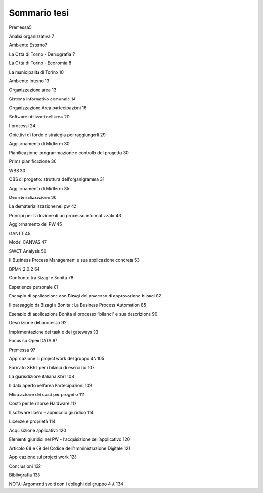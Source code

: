 #############
Sommario tesi
#############

Premessa5

Analisi organizzativa	7

Ambiente Esterno7

La Città di Torino - Demografia	7

La Città di Torino - Economia	8

La municipalità di Torino	10

Ambiente Interno	13

Organizzazione area  13

Sistema informativo comunale	14

Organizzazione Area partecipazioni	16

Software utilizzati nell’area	20

I processi	24

Obiettivi di fondo e strategia per raggiungerli	29

Aggiornamento di Midterm	30

Pianificazione, programmazione e controllo del progetto	30

Prima pianificazione	30

WBS	30

OBS di progetto: struttura dell’organigramma	31

Aggiornamento di Midterm	35

Dematerializzazione	36

La dematerializzazione nel pw	42

Principi per l’adozione di un processo informatizzato	43

Aggiornamento del PW	45

GANTT	45

Model CANVAS	47

SWOT Analysis	50

Il Business Process Management e sua applicazione concreta	53

BPMN 2.0.2	64

Confronto tra Bizagi e Bonita	78

Esperienza personale	81

Esempio di applicazione con Bizagi del  processo di approvazione bilanci	82

Il passaggio da Bizagi a Bonita : La Business Process Automation	85

Esempio di applicazione Bonita al processo “bilanci” e sua descrizione	90

Descrizione del processo	92

Implementazione dei task e dei gateways	93

Focus su Open DATA	97

Premessa	97

Applicazione ai project work del gruppo 4A	105

Formato XBRL per i bilanci di esercizio	107

La giurisdizione italiana Xbrl	108

Il dato aperto nell’area Partecipazioni	109

Misurazione dei costi per progetto	111

Costo per le risorse Hardware	112

Il software libero – approccio giuridico	114

Licenze e proprietà	114

Acquisizione applicativo	120

Elementi giuridici nel PW - l’acquisizione dell’applicativo	120

Articolo  68 e 69 del Codice dell’amministrazione Digitale	121

Applicazione sul project work	128

Conclusioni	132

Bibliografia	133

NOTA: Argomenti svolti con i colleghi del gruppo 4 A	134

